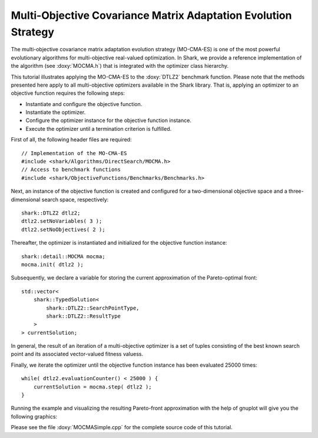 Multi-Objective Covariance Matrix Adaptation Evolution Strategy
===============================================================

The multi-objective covariance matrix adaptation evolution strategy
(MO-CMA-ES) is one of the most powerful evolutionary algorithms for
multi-objective real-valued optimization. In Shark, we provide a
reference implementation of the algorithm (see :doxy:`MOCMA.h`) that is
integrated with the optimizer class hierarchy.

This tutorial illustrates applying the MO-CMA-ES to the :doxy:`DTLZ2`
benchmark function. Please note that the methods presented here apply
to all multi-objective optimizers available in the Shark
library. That is, applying an optimizer to an objective function
requires the following steps:

* Instantiate and configure the objective function.
* Instantiate the optimizer.
* Configure the optimizer instance for the objective function instance.
* Execute the optimizer until a termination criterion is fulfilled.

First of all, the following header files are required: ::

 // Implementation of the MO-CMA-ES
 #include <shark/Algorithms/DirectSearch/MOCMA.h>
 // Access to benchmark functions
 #include <shark/ObjectiveFunctions/Benchmarks/Benchmarks.h>

Next, an instance of the objective function is created and configured
for a two-dimensional objective space and a three-dimensional search
space, respectively: ::

    shark::DTLZ2 dtlz2;
    dtlz2.setNoVariables( 3 );
    dtlz2.setNoObjectives( 2 );

Thereafter, the optimizer is instantiated and initialized for the objective function instance: ::

    shark::detail::MOCMA mocma;
    mocma.init( dtlz2 );

Subsequently, we declare a variable for storing the current
approximation of the Pareto-optimal front: ::

    std::vector<
	shark::TypedSolution<
	    shark::DTLZ2::SearchPointType,
	    shark::DTLZ2::ResultType
	>
    > currentSolution;

In general, the result of an iteration of a multi-objective optimizer
is a set of tuples consisting of the best known search point and its
associated vector-valued fitness valuess.

Finally, we iterate the optimizer until the objective function
instance has been evaluated 25000 times: ::

    while( dtlz2.evaluationCounter() < 25000 ) {
	currentSolution = mocma.step( dtlz2 );
    }

Running the example and visualizing the resulting Pareto-front approximation with the help of gnuplot will give you the following graphics: 

.. image:: ../images/mocma_dtlz2.svg
   :width: 700px
   :height: 500px
   :align: center

Please see the file :doxy:`MOCMASimple.cpp` for the complete source code of this tutorial.
